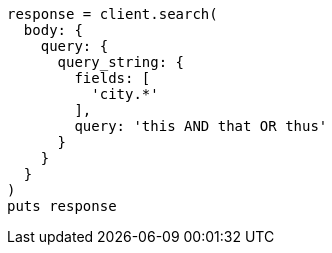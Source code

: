 [source, ruby]
----
response = client.search(
  body: {
    query: {
      query_string: {
        fields: [
          'city.*'
        ],
        query: 'this AND that OR thus'
      }
    }
  }
)
puts response
----

